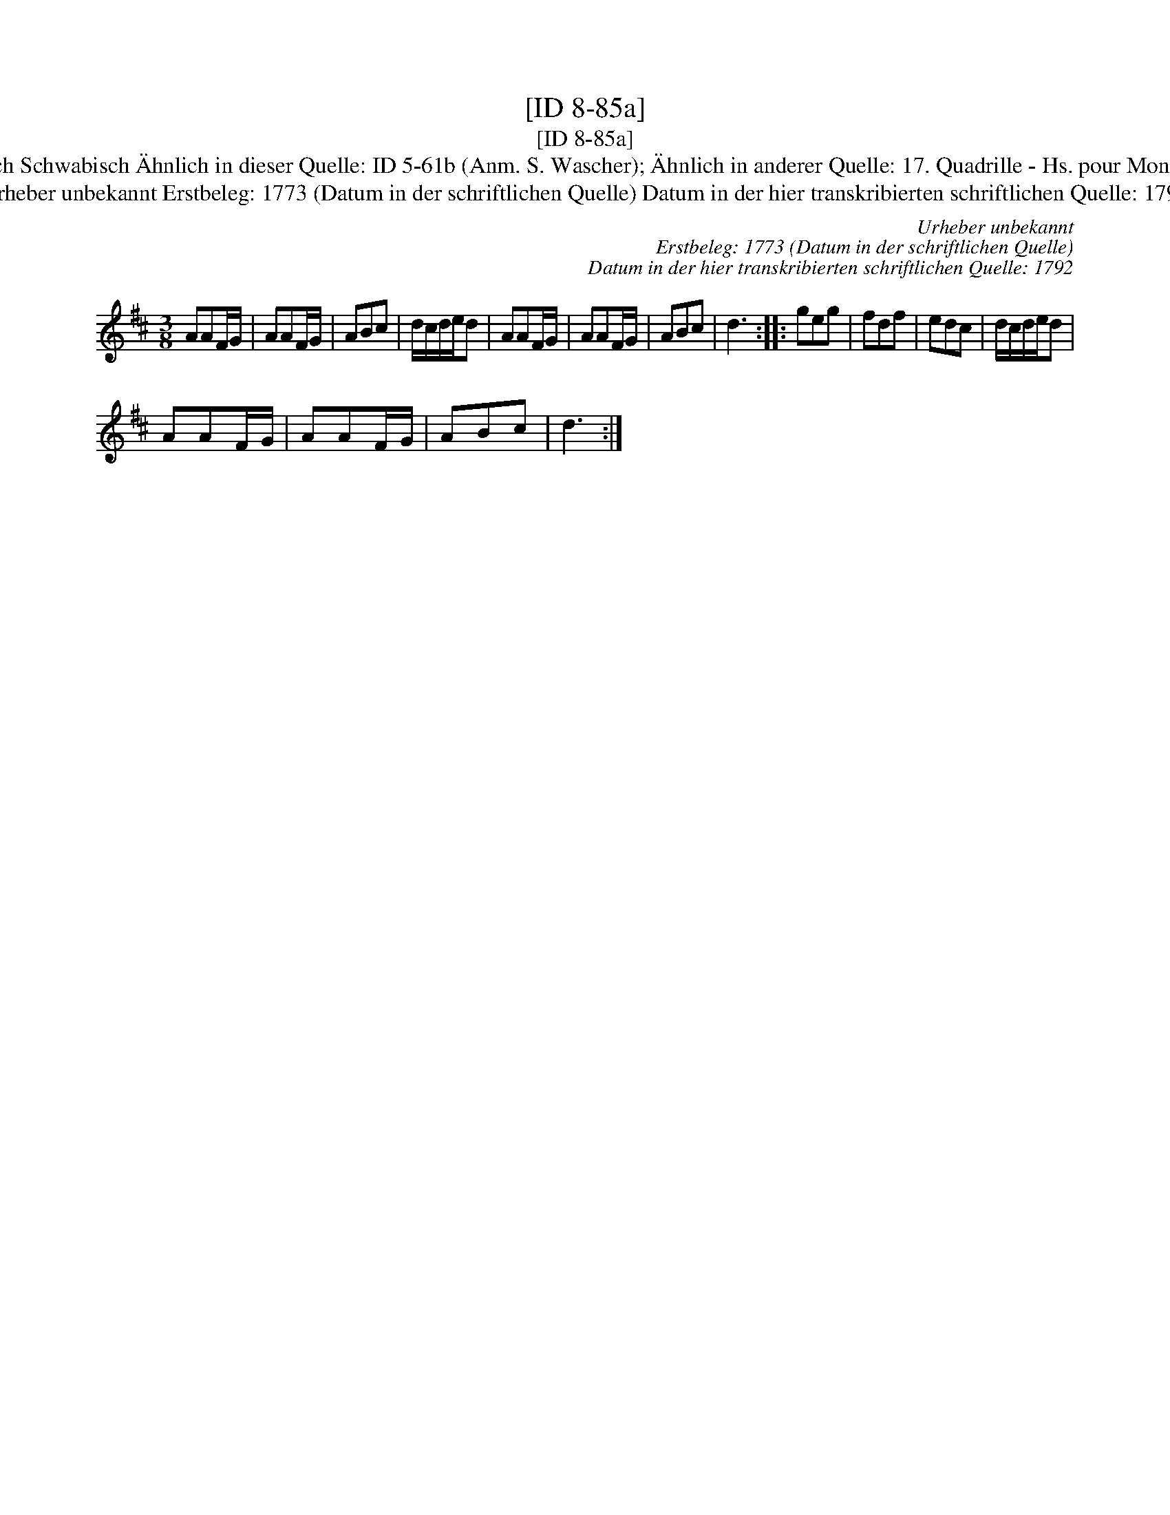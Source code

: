 X:1
T:[ID 8-85a]
T:[ID 8-85a]
T:Bezeichnung standardisiert: Schwabisch Schwabisch \"Ahnlich in dieser Quelle: ID 5-61b (Anm. S. Wascher); \"Ahnlich in anderer Quelle: 17. Quadrille - Hs. pour Monsieur Nahke, 1800 (Anm. S. Wascher);
T:Urheber unbekannt Erstbeleg: 1773 (Datum in der schriftlichen Quelle) Datum in der hier transkribierten schriftlichen Quelle: 1792
C:Urheber unbekannt
C:Erstbeleg: 1773 (Datum in der schriftlichen Quelle)
C:Datum in der hier transkribierten schriftlichen Quelle: 1792
L:1/8
M:3/8
K:D
V:1 treble 
V:1
 AAF/G/ | AAF/G/ | ABc | d/c/d/e/d | AAF/G/ | AAF/G/ | ABc | d3 :: geg | fdf | edc | d/c/d/e/d | %12
 AAF/G/ | AAF/G/ | ABc | d3 :| %16

